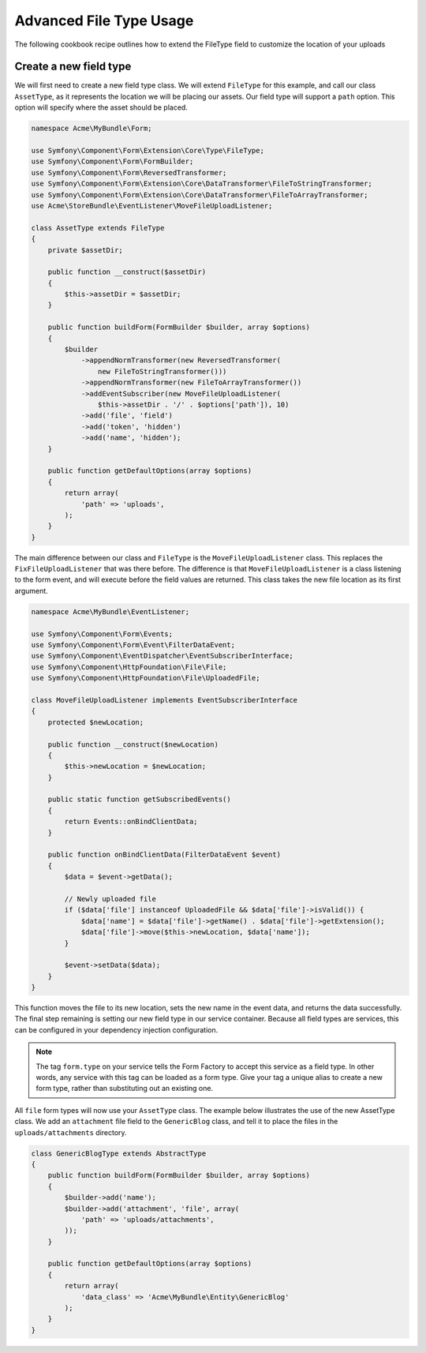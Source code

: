 Advanced File Type Usage
========================

The following cookbook recipe outlines how to extend the FileType field
to customize the location of your uploads

Create a new field type
-----------------------

We will first need to create a new field type class.  We will extend ``FileType``
for this example, and call our class ``AssetType``, as it represents the
location we will be placing our assets.  Our field type will support a ``path``
option.  This option will specify where the asset should be placed.

.. code-block:: php

    namespace Acme\MyBundle\Form;

    use Symfony\Component\Form\Extension\Core\Type\FileType;
    use Symfony\Component\Form\FormBuilder;
    use Symfony\Component\Form\ReversedTransformer;
    use Symfony\Component\Form\Extension\Core\DataTransformer\FileToStringTransformer;
    use Symfony\Component\Form\Extension\Core\DataTransformer\FileToArrayTransformer;
    use Acme\StoreBundle\EventListener\MoveFileUploadListener;

    class AssetType extends FileType
    {
        private $assetDir;

        public function __construct($assetDir)
        {
            $this->assetDir = $assetDir;
        }

        public function buildForm(FormBuilder $builder, array $options)
        {
            $builder
                ->appendNormTransformer(new ReversedTransformer(
                    new FileToStringTransformer()))
                ->appendNormTransformer(new FileToArrayTransformer())
                ->addEventSubscriber(new MoveFileUploadListener(
                    $this->assetDir . '/' . $options['path']), 10)
                ->add('file', 'field')
                ->add('token', 'hidden')
                ->add('name', 'hidden');
        }

        public function getDefaultOptions(array $options)
        {
            return array(
                'path' => 'uploads',
            );
        }
    }

The main difference between our class and ``FileType`` is the ``MoveFileUploadListener``
class.  This replaces the ``FixFileUploadListener`` that was there before.
The difference is that ``MoveFileUploadListener`` is a class listening to
the form event, and will execute before the field values are returned. This
class takes the new file location as its first argument.

.. code-block:: php

    namespace Acme\MyBundle\EventListener;

    use Symfony\Component\Form\Events;
    use Symfony\Component\Form\Event\FilterDataEvent;
    use Symfony\Component\EventDispatcher\EventSubscriberInterface;
    use Symfony\Component\HttpFoundation\File\File;
    use Symfony\Component\HttpFoundation\File\UploadedFile;

    class MoveFileUploadListener implements EventSubscriberInterface
    {
        protected $newLocation;

        public function __construct($newLocation)
        {
            $this->newLocation = $newLocation;
        }

        public static function getSubscribedEvents()
        {
            return Events::onBindClientData;
        }

        public function onBindClientData(FilterDataEvent $event)
        {
            $data = $event->getData();

            // Newly uploaded file
            if ($data['file'] instanceof UploadedFile && $data['file']->isValid()) {
                $data['name'] = $data['file']->getName() . $data['file']->getExtension();
                $data['file']->move($this->newLocation, $data['name']);
            }

            $event->setData($data);
        }
    }

This function moves the file to its new location, sets the new name in the
event data, and returns the data successfully. The final step remaining is
setting our new field type in our service container.  Because all field types
are services, this can be configured in your dependency injection configuration.

.. configuration-block::

    .. code-block:: yaml

        # app/config/services.yml
        services:
            form.type.file:
                class: Acme\MyBundle\Form\AssetType
                arguments: [path/to/web/dir]
                tags:
                    - { name: form.type, alias: file }

    .. code-block:: xml

        <!-- app/config/services.xml -->
        <services>
            <service id="form.type.file" class="Acme\MyBundle\Form\AssetType">
                <tag name="form.type" alias="file" />
                <argument>path/to/web/dir</argument>
            </service>
        </services>

    .. code-block:: php

        // app/config/services.php
        use Symfony\Component\DependencyInjection\Definition;

        $definition = new Definition('Acme\MyBundle\Form\AssetType', array('path/to/web/dir'));
        $definition->addTag('form.type', array('alias' => 'file'));
        $container->setDefinition('form.type.file', $definition);

.. note::
    The tag ``form.type`` on your service tells the Form Factory to accept
    this service as a field type.  In other words, any service with this
    tag can be loaded as a form type.  Give your tag a unique alias to
    create a new form type, rather than substituting out an existing one.

All ``file`` form types will now use your ``AssetType`` class.  The example
below illustrates the use of the new AssetType class.  We add an ``attachment``
file field to the ``GenericBlog`` class, and tell it to place the files in
the ``uploads/attachments`` directory.

.. code-block:: php

    class GenericBlogType extends AbstractType
    {
        public function buildForm(FormBuilder $builder, array $options)
        {
            $builder->add('name');
            $builder->add('attachment', 'file', array(
                'path' => 'uploads/attachments',
            ));
        }

        public function getDefaultOptions(array $options)
        {
            return array(
                'data_class' => 'Acme\MyBundle\Entity\GenericBlog'
            );
        }
    }
